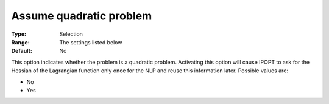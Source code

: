 

.. _IPOPT_NLP_-_Assume_quadratic_problem:


Assume quadratic problem
========================



:Type:	Selection	
:Range:	The settings listed below	
:Default:	No	



This option indicates whether the problem is a quadratic problem. Activating this option will cause IPOPT to ask for the Hessian of the Lagrangian function only once for the NLP and reuse this information later. Possible values are:



*	No
*	Yes



